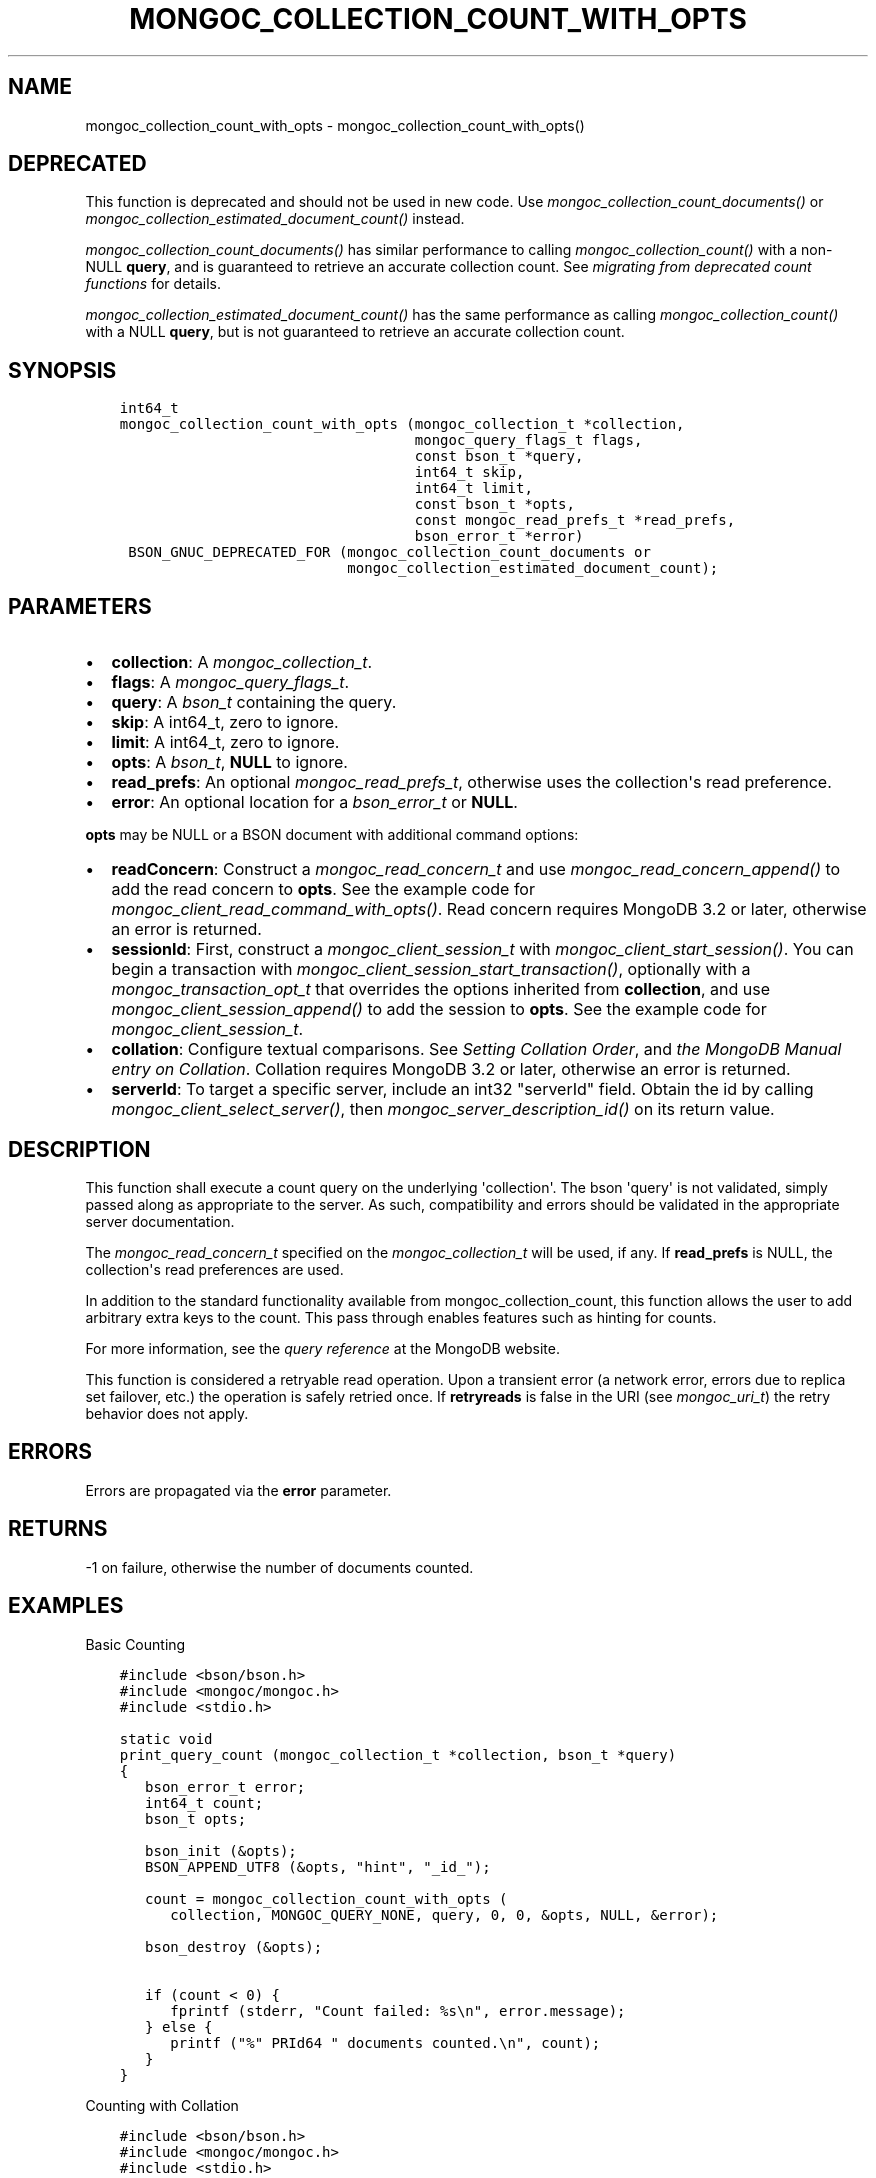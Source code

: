 .\" Man page generated from reStructuredText.
.
.
.nr rst2man-indent-level 0
.
.de1 rstReportMargin
\\$1 \\n[an-margin]
level \\n[rst2man-indent-level]
level margin: \\n[rst2man-indent\\n[rst2man-indent-level]]
-
\\n[rst2man-indent0]
\\n[rst2man-indent1]
\\n[rst2man-indent2]
..
.de1 INDENT
.\" .rstReportMargin pre:
. RS \\$1
. nr rst2man-indent\\n[rst2man-indent-level] \\n[an-margin]
. nr rst2man-indent-level +1
.\" .rstReportMargin post:
..
.de UNINDENT
. RE
.\" indent \\n[an-margin]
.\" old: \\n[rst2man-indent\\n[rst2man-indent-level]]
.nr rst2man-indent-level -1
.\" new: \\n[rst2man-indent\\n[rst2man-indent-level]]
.in \\n[rst2man-indent\\n[rst2man-indent-level]]u
..
.TH "MONGOC_COLLECTION_COUNT_WITH_OPTS" "3" "Aug 31, 2022" "1.23.0" "libmongoc"
.SH NAME
mongoc_collection_count_with_opts \- mongoc_collection_count_with_opts()
.SH DEPRECATED
.sp
This function is deprecated and should not be used in new code.
Use \fI\%mongoc_collection_count_documents()\fP or \fI\%mongoc_collection_estimated_document_count()\fP instead.
.sp
\fI\%mongoc_collection_count_documents()\fP has similar performance to calling \fI\%mongoc_collection_count()\fP with a non\-NULL \fBquery\fP, and is guaranteed to retrieve an accurate collection count. See \fI\%migrating from deprecated count functions\fP for details.
.sp
\fI\%mongoc_collection_estimated_document_count()\fP has the same performance as calling \fI\%mongoc_collection_count()\fP with a NULL \fBquery\fP, but is not guaranteed to retrieve an accurate collection count.
.SH SYNOPSIS
.INDENT 0.0
.INDENT 3.5
.sp
.nf
.ft C
int64_t
mongoc_collection_count_with_opts (mongoc_collection_t *collection,
                                   mongoc_query_flags_t flags,
                                   const bson_t *query,
                                   int64_t skip,
                                   int64_t limit,
                                   const bson_t *opts,
                                   const mongoc_read_prefs_t *read_prefs,
                                   bson_error_t *error)
 BSON_GNUC_DEPRECATED_FOR (mongoc_collection_count_documents or
                           mongoc_collection_estimated_document_count);
.ft P
.fi
.UNINDENT
.UNINDENT
.SH PARAMETERS
.INDENT 0.0
.IP \(bu 2
\fBcollection\fP: A \fI\%mongoc_collection_t\fP\&.
.IP \(bu 2
\fBflags\fP: A \fI\%mongoc_query_flags_t\fP\&.
.IP \(bu 2
\fBquery\fP: A \fI\%bson_t\fP containing the query.
.IP \(bu 2
\fBskip\fP: A int64_t, zero to ignore.
.IP \(bu 2
\fBlimit\fP: A int64_t, zero to ignore.
.IP \(bu 2
\fBopts\fP: A \fI\%bson_t\fP, \fBNULL\fP to ignore.
.IP \(bu 2
\fBread_prefs\fP: An optional \fI\%mongoc_read_prefs_t\fP, otherwise uses the collection\(aqs read preference.
.IP \(bu 2
\fBerror\fP: An optional location for a \fI\%bson_error_t\fP or \fBNULL\fP\&.
.UNINDENT
.sp
\fBopts\fP may be NULL or a BSON document with additional command options:
.INDENT 0.0
.IP \(bu 2
\fBreadConcern\fP: Construct a \fI\%mongoc_read_concern_t\fP and use \fI\%mongoc_read_concern_append()\fP to add the read concern to \fBopts\fP\&. See the example code for \fI\%mongoc_client_read_command_with_opts()\fP\&. Read concern requires MongoDB 3.2 or later, otherwise an error is returned.
.IP \(bu 2
\fBsessionId\fP: First, construct a \fI\%mongoc_client_session_t\fP with \fI\%mongoc_client_start_session()\fP\&. You can begin a transaction with \fI\%mongoc_client_session_start_transaction()\fP, optionally with a \fI\%mongoc_transaction_opt_t\fP that overrides the options inherited from \fBcollection\fP, and use \fI\%mongoc_client_session_append()\fP to add the session to \fBopts\fP\&. See the example code for \fI\%mongoc_client_session_t\fP\&.
.IP \(bu 2
\fBcollation\fP: Configure textual comparisons. See \fI\%Setting Collation Order\fP, and \fI\%the MongoDB Manual entry on Collation\fP\&. Collation requires MongoDB 3.2 or later, otherwise an error is returned.
.IP \(bu 2
\fBserverId\fP: To target a specific server, include an int32 \(dqserverId\(dq field. Obtain the id by calling \fI\%mongoc_client_select_server()\fP, then \fI\%mongoc_server_description_id()\fP on its return value.
.UNINDENT
.SH DESCRIPTION
.sp
This function shall execute a count query on the underlying \(aqcollection\(aq. The bson \(aqquery\(aq is not validated, simply passed along as appropriate to the server.  As such, compatibility and errors should be validated in the appropriate server documentation.
.sp
The \fI\%mongoc_read_concern_t\fP specified on the \fI\%mongoc_collection_t\fP will be used, if any. If \fBread_prefs\fP is NULL, the collection\(aqs read preferences are used.
.sp
In addition to the standard functionality available from mongoc_collection_count, this function allows the user to add arbitrary extra keys to the count.  This pass through enables features such as hinting for counts.
.sp
For more information, see the \fI\%query reference\fP at the MongoDB website.
.sp
This function is considered a retryable read operation.
Upon a transient error (a network error, errors due to replica set failover, etc.) the operation is safely retried once.
If \fBretryreads\fP is false in the URI (see \fI\%mongoc_uri_t\fP) the retry behavior does not apply.
.SH ERRORS
.sp
Errors are propagated via the \fBerror\fP parameter.
.SH RETURNS
.sp
\-1 on failure, otherwise the number of documents counted.
.SH EXAMPLES
.sp
Basic Counting
.INDENT 0.0
.INDENT 3.5
.sp
.nf
.ft C
#include <bson/bson.h>
#include <mongoc/mongoc.h>
#include <stdio.h>

static void
print_query_count (mongoc_collection_t *collection, bson_t *query)
{
   bson_error_t error;
   int64_t count;
   bson_t opts;

   bson_init (&opts);
   BSON_APPEND_UTF8 (&opts, \(dqhint\(dq, \(dq_id_\(dq);

   count = mongoc_collection_count_with_opts (
      collection, MONGOC_QUERY_NONE, query, 0, 0, &opts, NULL, &error);

   bson_destroy (&opts);

   if (count < 0) {
      fprintf (stderr, \(dqCount failed: %s\en\(dq, error.message);
   } else {
      printf (\(dq%\(dq PRId64 \(dq documents counted.\en\(dq, count);
   }
}
.ft P
.fi
.UNINDENT
.UNINDENT
.sp
Counting with Collation
.INDENT 0.0
.INDENT 3.5
.sp
.nf
.ft C
#include <bson/bson.h>
#include <mongoc/mongoc.h>
#include <stdio.h>

static void
print_query_count (mongoc_collection_t *collection, bson_t *query)
{
   bson_t *selector;
   bson_t *opts;
   bson_error_t error;
   int64_t count;

   selector = BCON_NEW (\(dq_id\(dq, \(dq{\(dq, \(dq$gt\(dq, BCON_UTF8 (\(dqone\(dq), \(dq}\(dq);

   /* \(dqOne\(dq normally sorts before \(dqone\(dq; make \(dqone\(dq come first */
   opts = BCON_NEW (\(dqcollation\(dq,
                    \(dq{\(dq,
                    \(dqlocale\(dq,
                    BCON_UTF8 (\(dqen_US\(dq),
                    \(dqcaseFirst\(dq,
                    BCON_UTF8 (\(dqlower\(dq),
                    \(dq}\(dq);

   count = mongoc_collection_count_with_opts (
      collection, MONGOC_QUERY_NONE, query, 0, 0, opts, NULL, &error);

   bson_destroy (selector);
   bson_destroy (opts);

   if (count < 0) {
      fprintf (stderr, \(dqCount failed: %s\en\(dq, error.message);
   } else {
      printf (\(dq%\(dq PRId64 \(dq documents counted.\en\(dq, count);
   }
}
.ft P
.fi
.UNINDENT
.UNINDENT
.SH AUTHOR
MongoDB, Inc
.SH COPYRIGHT
2017-present, MongoDB, Inc
.\" Generated by docutils manpage writer.
.

